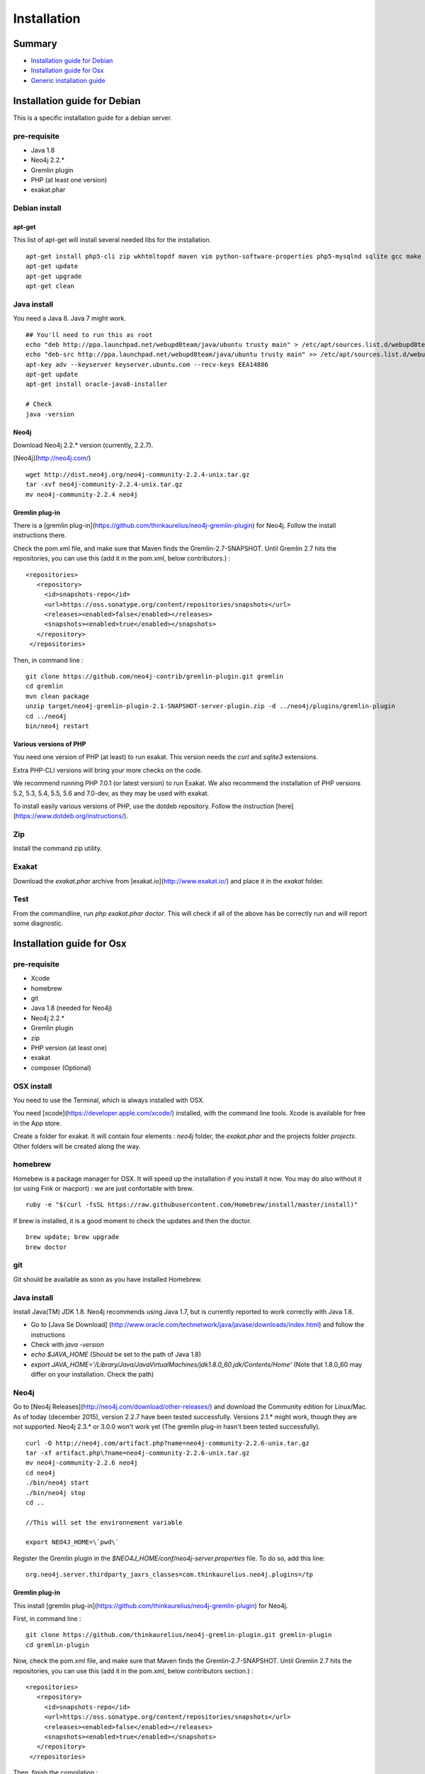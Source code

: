 .. _Installation:

Installation
============

Summary
-------

* `Installation guide for Debian`_
* `Installation guide for Osx`_
* `Generic installation guide`_

Installation guide for Debian
-----------------------------

This is a specific installation guide for a debian server.

pre-requisite
#############

* Java 1.8
* Neo4j 2.2.*
* Gremlin plugin
* PHP (at least one version)
* exakat.phar

Debian install
##############

apt-get
+++++++

This list of apt-get will install several needed libs for the installation. 

::

   apt-get install php5-cli zip wkhtmltopdf maven vim python-software-properties php5-mysqlnd sqlite gcc make libxml2-dev autoconf re2c bison screen php5-curl php5-sqlite libssl-dev libcurl4-openssl-dev pkg-config libbz2-dev libjpeg-dev libpng-dev libXpm-dev libfreetype6-dev libt1-dev libgmp3-dev libldap2-dev libmcrypt-dev libmhash-dev freetds-dev libz-dev ncurses-dev libpcre3-dev unixODBC-dev libsqlite-dev libaspell-dev libreadline6-dev librecode-dev 
   apt-get update
   apt-get upgrade
   apt-get clean


Java install
############

You need a Java 8. Java 7 might work.

::

   ## You'll need to run this as root
   echo "deb http://ppa.launchpad.net/webupd8team/java/ubuntu trusty main" > /etc/apt/sources.list.d/webupd8team-java.list
   echo "deb-src http://ppa.launchpad.net/webupd8team/java/ubuntu trusty main" >> /etc/apt/sources.list.d/webupd8team-java.list
   apt-key adv --keyserver keyserver.ubuntu.com --recv-keys EEA14886
   apt-get update
   apt-get install oracle-java8-installer
   
   # Check
   java -version 

Neo4j
+++++++++++++++++++++++++++++
Download Neo4j 2.2.* version (currently, 2.2.7).

[Neo4j](http://neo4j.com/)

::

   wget http://dist.neo4j.org/neo4j-community-2.2.4-unix.tar.gz
   tar -xvf neo4j-community-2.2.4-unix.tar.gz 
   mv neo4j-community-2.2.4 neo4j

Gremlin plug-in
+++++++++++++++++++++++++++++
There is a [gremlin plug-in](https://github.com/thinkaurelius/neo4j-gremlin-plugin) for Neo4j. Follow the install instructions there. 

Check the pom.xml file, and make sure that Maven finds the Gremlin-2.7-SNAPSHOT. Until Gremlin 2.7 hits the repositories, you can use this (add it in the pom.xml, below contributors.) : 
::

    <repositories>
       <repository>
         <id>snapshots-repo</id>
         <url>https://oss.sonatype.org/content/repositories/snapshots</url>
         <releases><enabled>false</enabled></releases>
         <snapshots><enabled>true</enabled></snapshots>
       </repository>
     </repositories>


Then, in command line : 

::

   git clone https://github.com/neo4j-contrib/gremlin-plugin.git gremlin
   cd gremlin
   mvn clean package
   unzip target/neo4j-gremlin-plugin-2.1-SNAPSHOT-server-plugin.zip -d ../neo4j/plugins/gremlin-plugin
   cd ../neo4j
   bin/neo4j restart


Various versions of PHP
+++++++++++++++++++++++++++++

You need one version of PHP (at least) to run exakat. This version needs the `curl` and `sqlite3` extensions.  

Extra PHP-CLI versions will bring your more checks on the code. 

We recommend running PHP 7.0.1 (or latest version) to run Exakat. We also recommend the installation of PHP versions 5.2, 5.3, 5.4, 5.5, 5.6 and 7.0-dev, as they may be used with exakat.

To install easily various versions of PHP, use the dotdeb repository. Follow the instruction [here](https://www.dotdeb.org/instructions/).

Zip
###
Install the command zip utility.

Exakat 
######
Download the `exakat.phar` archive from [exakat.io](http://www.exakat.io/) and place it in the `exakat` folder.

Test
####

From the commandline, run `php exakat.phar doctor`.
This will check if all of the above has be correctly run and will report some diagnostic. 



Installation guide for Osx
--------------------------

pre-requisite
#############
* Xcode
* homebrew
* git
* Java 1.8 (needed for Neo4j)
* Neo4j 2.2.*
* Gremlin plugin
* zip
* PHP version (at least one)
* exakat
* composer (Optional)

OSX install
############

You need to use the Terminal, which is always installed with OSX.

You need [xcode](https://developer.apple.com/xcode/) installed, with the command line tools. Xcode is available for free in the App store. 

Create a folder for exakat. It will contain four elements : `neo4j` folder, the `exakat.phar` and the projects folder `projects`. Other folders will be created along the way.

homebrew
########

Homebew is a package manager for OSX. It will speed up the installation if you install it now. You may do also without it (or using Fink or macport) : we are just confortable with brew.

::

   ruby -e "$(curl -fsSL https://raw.githubusercontent.com/Homebrew/install/master/install)"

If brew is installed, it is a good moment to check the updates and then the doctor. 
:: 
   brew update; brew upgrade
   brew doctor


git
###

Git should be available as soon as you have installed Homebrew.

Java install
############

Install Java(TM) JDK 1.8. Neo4j recommends using Java 1.7, but is currently reported to work correctly with Java 1.8. 

* Go to [Java Se Download] (http://www.oracle.com/technetwork/java/javase/downloads/index.html) and follow the instructions
* Check with `java -version`
* `echo $JAVA_HOME` (Should be set to the path of Java 1.8)
* `export JAVA_HOME='/Library/Java/JavaVirtualMachines/jdk1.8.0_60.jdk/Contents/Home'` (Note that 1.8.0_60 may differ on your installation. Check the path)

Neo4j
#####

Go to [Neo4j Releases](http://neo4j.com/download/other-releases/) and download the Community edition for Linux/Mac.
As of today (december 2015), version 2.2.7 have been tested successfully. 
Versions 2.1.\* might work, though they are not supported. 
Neo4j 2.3.\* or 3.0.0 won't work yet (The gremlin plug-in hasn't been tested successfully). 

::

   curl -O http://neo4j.com/artifact.php?name=neo4j-community-2.2.6-unix.tar.gz 
   tar -xf artifact.php\?name=neo4j-community-2.2.6-unix.tar.gz
   mv neo4j-community-2.2.6 neo4j
   cd neo4j
   ./bin/neo4j start
   ./bin/neo4j stop
   cd ..
    
   //This will set the environnement variable
    
   export NEO4J_HOME=\`pwd\`


Register the Gremlin plugin in the `$NEO4J_HOME/conf/neo4j-server.properties` file. To do so, add this line:

::

   org.neo4j.server.thirdparty_jaxrs_classes=com.thinkaurelius.neo4j.plugins=/tp

Gremlin plug-in
+++++++++++++++

This install [gremlin plug-in](https://github.com/thinkaurelius/neo4j-gremlin-plugin) for Neo4j.
  
First, in command line : 

::

   git clone https://github.com/thinkaurelius/neo4j-gremlin-plugin.git gremlin-plugin
   cd gremlin-plugin


Now, check the pom.xml file, and make sure that Maven finds the Gremlin-2.7-SNAPSHOT. Until Gremlin 2.7 hits the repositories, you can use this (add it in the pom.xml, below contributors section.) : 

:: 

    <repositories>
       <repository>
         <id>snapshots-repo</id>
         <url>https://oss.sonatype.org/content/repositories/snapshots</url>
         <releases><enabled>false</enabled></releases>
         <snapshots><enabled>true</enabled></snapshots>
       </repository>
     </repositories>


Then, finish the compilation : 
::

   brew install maven // If you haven't installed maven yet
   mvn clean package


`$NEO4J_HOME`  is the home of the neo4j server. It was installed just before. Use the path or set the variable.

::

   unzip target/neo4j-gremlin-plugin-tp2-2.2.3-SNAPSHOT-server-plugin.zip -d $NEO4J_HOME/plugins/gremlin-plugin
   cd $NEO4J_HOME
   bin/neo4j start

You may call check that the server has GremlinPlugin available with 
`$ curl -s -G http://localhost:7474/tp/gremlin/execute`

Result should be : 

::

   {
       "success": true
   }

You may now removed the git repository for gremlin-plugin.

Various versions of PHP
#######################

You need one version of PHP (at least) to run exakat. This version require the `curl`, `sqlite3` and `tokenizer` extensions.

Extra PHP-CLI versions will bring your more checks on the code. Those versions require only the `tokenizer` extension. You may reduce the load of those binaries by disabling all other extensions.

::

   brew install php70 php70-curl php70-sqlite3

PHP versions 5.3 to 5.6
#######################

::

   brew tap homebrew/dupes
   brew tap homebrew/versions
   brew tap homebrew/homebrew-php
   brew install php53
   brew install php54
   brew install php55
   brew install php56
   brew install php70


Zip
###
Install the zip utility

::

   brew install libzip
   zip -help

Exakat 
######

Download the `exakat.phar` archive and place it in the `exakat` folder.

Optional installation
#####################

By default, exakat works with Git repository for downloading code. You may also use 

::

   composer
   svn
   hg

if you have installed those binary.

Test
####

From the commandline, run `php exakat.phar doctor`.
This will check if all of the above has be correctly run and will report some diagnostic. 


Generic installation guide
--------------------------

This is a simplified installation guide for a non-descript OS. Installation was tested on Osx and Debian, both with specific instructions. 
If you have succeeded in installing exakat on another system, please report any tips.

pre-requisite
#############
* Java 1.8 (needed for Neo4j)
* Neo4j 2.2.*
* Gremlin plugin
* PHP (at least one version)
* exakat.phar

Java install
############
You need a recent version of Java : the recommended version is Java 8. 

[Java Se Download] (http://www.oracle.com/technetwork/java/javase/downloads/index.html) 

Neo4j
#####

Download Neo4j 2.2.* version (currently, 2.2.4). 
Version 2.1.\* should work, but they are not supported. Version 2.3.\* and up are not working yet (Gremlin plug-in is missing).

[Neo4j](http://neo4j.com/)

Register the Gremlin plugin in the `$NEO4J_HOME/conf/neo4j-server.properties` file. To do so, add this line:

`org.neo4j.server.thirdparty_jaxrs_classes=com.thinkaurelius.neo4j.plugins=/tp`

Gremlin plug-in
+++++++++++++++++++++++++++++

There is a [gremlin plug-in](https://github.com/thinkaurelius/neo4j-gremlin-plugin) for Neo4j. Follow the install instructions there. 

Various versions of PHP
+++++++++++++++++++++++++++++
You need one version of PHP (at least) to run exakat. This version needs the `curl` and `sqlite3` extensions.  

Extra PHP-CLI versions will bring your more checks on the code. 

We recommend running PHP 7.0.1 (or latest version) to run Exakat. We also recommend the installation of PHP versions 5.2, 5.3, 5.4, 5.5, 5.6, 7.0 and 7.1-dev, as they may be used with exakat.

Zip
+++
Install the command zip utility.

Exakat 
++++++
Download the `exakat.phar` archive from [exakat.io](http://www.exakat.io/) and place it in the `exakat` folder.

Test
####

From the commandline, run `php exakat.phar doctor`.
This will check if all of the above has be correctly run and will report some diagnostic. 

